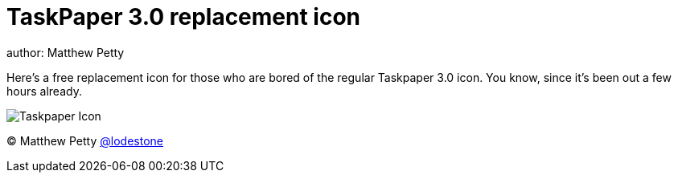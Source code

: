 = TaskPaper 3.0 replacement icon
author: Matthew Petty

Here's a free replacement icon for those who are bored of the regular Taskpaper 3.0 icon. You know, since it's been out a few hours already.

image::https://github.com/lodestone/taskpaper-replacement-icon/Taskpaper-Checkmark-Icon.png[Taskpaper Icon]

(C) Matthew Petty link:https://twitter.com/lodestone[@lodestone]
